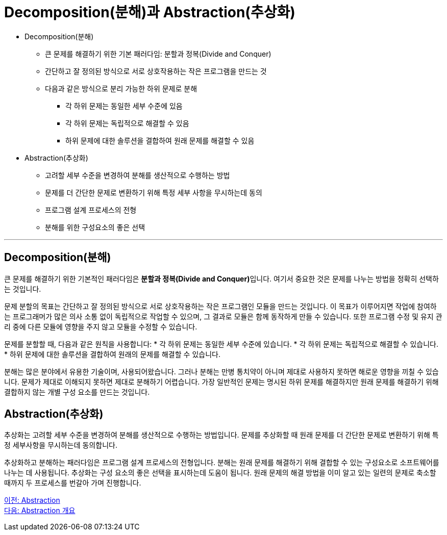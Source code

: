 = Decomposition(분해)과 Abstraction(추상화)

* Decomposition(분해)
** 큰 문제를 해결하기 위한 기본 패러다임: 분할과 정복(Divide and Conquer)
** 간단하고 잘 정의된 방식으로 서로 상호작용하는 작은 프로그램을 만드는 것
** 다음과 같은 방식으로 분리 가능한 하위 문제로 분해
*** 각 하위 문제는 동일한 세부 수준에 있음
*** 각 하위 문제는 독립적으로 해결할 수 있음
*** 하위 문제에 대한 솔루션을 결합하여 원래 문제를 해결할 수 있음
* Abstraction(추상화)
** 고려할 세부 수준을 변경하여 분해를 생산적으로 수행하는 방법
** 문제를 더 간단한 문제로 변환하기 위해 특정 세부 사항을 무시하는데 동의
** 프로그램 설계 프로세스의 전형
** 분해를 위한 구성요소의 좋은 선택

---

== Decomposition(분해)
큰 문제를 해결하기 위한 기본적인 패러다임은 **분할과 정복(Divide and Conquer)**입니다. 여기서 중요한 것은 문제를 나누는 방법을 정확히 선택하는 것입니다.

문제 분할의 목표는 간단하고 잘 정의된 방식으로 서로 상호작용하는 작은 프로그램인 모듈을 만드는 것입니다. 이 목표가 이루어지면 작업에 참여하는 프로그래머가 많은 의사 소통 없이 독립적으로 작업할 수 있으며, 그 결과로 모듈은 함께 동작하게 만들 수 있습니다. 또한 프로그램 수정 및 유지 관리 중에 다른 모듈에 영향을 주지 않고 모듈을 수정할 수 있습니다.

문제를 분할할 때, 다음과 같은 원칙을 사용합니다:
* 각 하위 문제는 동일한 세부 수준에 있습니다.
* 각 하위 문제는 독립적으로 해결할 수 있습니다.
* 하위 문제에 대한 솔루션을 결합하여 원래의 문제를 해결할 수 있습니다.

분해는 많은 분야에서 유용한 기술이며, 사용되어왔습니다. 그러나 분해는 만병 통치약이 아니며 제대로 사용하지 못하면 해로운 영향을 끼칠 수 있습니다. 문제가 제대로 이해되지 못하면 제대로 분해하기 어렵습니다. 가장 일반적인 문제는 명시된 하위 문제를 해결하지만 원래 문제를 해결하기 위해 결합하지 않는 개별 구성 요소를 만드는 것입니다.

== Abstraction(추상화)
추상화는 고려할 세부 수준을 변경하여 분해를 생산적으로 수행하는 방법입니다. 문제를 추상화할 때 원래 문제를 더 간단한 문제로 변환하기 위해 특정 세부사항을 무시하는데 동의합니다.


추상화하고 분해하는 패러다임은 프로그램 설계 프로세스의 전형입니다. 분해는 원래 문제를 해결하기 위해 결합할 수 있는 구성요소로 소프트웨어를 나누는 데 사용됩니다. 추상화는 구성 요소의 좋은 선택을 표시하는데 도움이 됩니다. 원래 문제의 해결 방법을 이미 알고 있는 일련의 문제로 축소할 때까지 두 프로세스를 번갈아 가며 진행합니다.

link:./01_abstraction.adoc[이전: Abstraction] +
link:./03_introduction_bstraction.adoc[다음: Abstraction 개요]